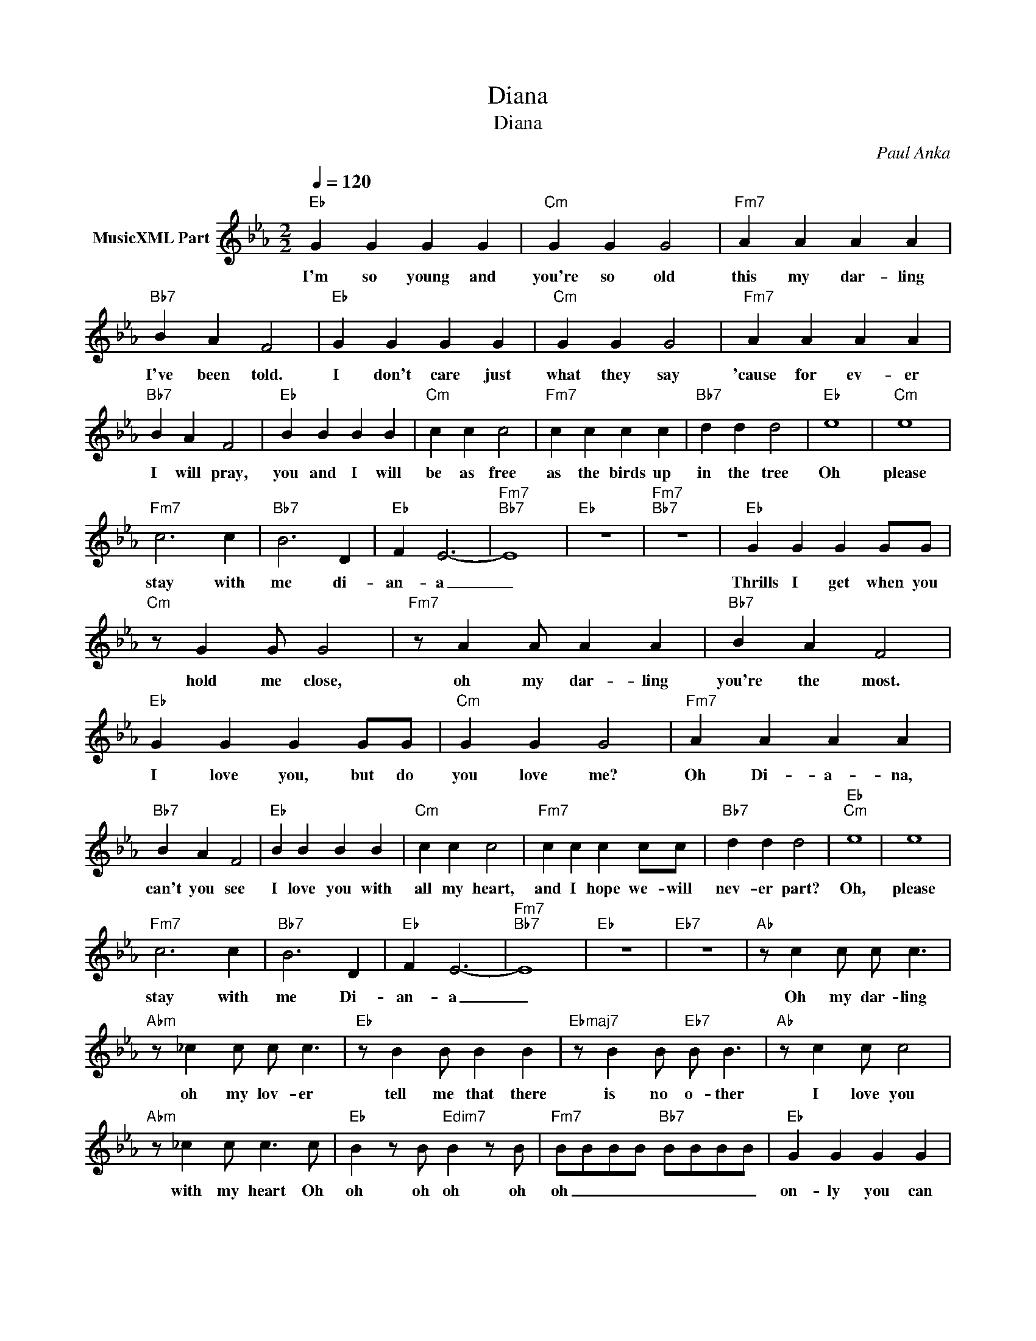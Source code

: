 X:1
T:Diana
T:Diana
C:Paul Anka
Z:All Rights Reserved
L:1/4
Q:1/4=120
M:2/2
K:Eb
V:1 treble nm="MusicXML Part"
%%MIDI program 0
%%MIDI control 7 102
%%MIDI control 10 64
V:1
"Eb" G G G G |"Cm" G G G2 |"Fm7" A A A A |"Bb7" B A F2 |"Eb" G G G G |"Cm" G G G2 |"Fm7" A A A A | %7
w: I'm so young and|you're so old|this my dar- ling|I've been told.|I don't care just|what they say|'cause for ev- er|
"Bb7" B A F2 |"Eb" B B B B |"Cm" c c c2 |"Fm7" c c c c |"Bb7" d d d2 |"Eb" e4 |"Cm" e4 | %14
w: I will pray,|you and I will|be as free|as the birds up|in the tree|Oh|please|
"Fm7" c3 c |"Bb7" B3 D |"Eb" F E3- |"Fm7""Bb7" E4 |"Eb" z4 |"Fm7""Bb7" z4 |"Eb" G G G G/G/ | %21
w: stay with|me di-|an- a|_|||Thrills I get when you|
"Cm" z/ G G/ G2 |"Fm7" z/ A A/ A A |"Bb7" B A F2 |"Eb" G G G G/G/ |"Cm" G G G2 |"Fm7" A A A A | %27
w: hold me close,|oh my dar- ling|you're the most.|I love you, but do|you love me?|Oh Di- a- na,|
"Bb7" B A F2 |"Eb" B B B B |"Cm" c c c2 |"Fm7" c c c c/c/ |"Bb7" d d d2 |"Eb""Cm" e4 | e4 | %34
w: can't you see|I love you with|all my heart,|and I hope we- will|nev- er part?|Oh,|please|
"Fm7" c3 c |"Bb7" B3 D |"Eb" F E3- |"Fm7""Bb7" E4 |"Eb" z4 |"Eb7" z4 |"Ab" z/ c c/ c/ c3/2 | %41
w: stay with|me Di-|an- a|_|||Oh my dar- ling|
"Abm" z/ _c c/ c/ c3/2 |"Eb" z/ B B/ B B |"Ebmaj7" z/ B B/"Eb7" B/ B3/2 |"Ab" z/ c c/ c2 | %45
w: oh my lov- er|tell me that there|is no o- ther|I love you|
"Abm" z/ _c c/ c3/2 c/ |"Eb" B z/ B/"Edim7" B z/ B/ |"Fm7" B/B/B/B/"Bb7" B/B/B/B/ |"Eb" G G G G | %49
w: with my heart Oh|oh oh oh oh|oh _ _ _ _ _ _ _|on- ly you can|
"Cm" G G G2 |"Fm7" A A A A |"Bb7" B/B/A/ F/- F2 |"Eb" G G G/G/G/G/ |"Cm" G G G2 | %54
w: take my heart,|on- ly you can|tear it a- part. _|When you hold me in your|lov- ing arms,|
"Fm7" A A/ A A/A/A/ |"Bb7" B A F2 |"Eb" B B B/B/B/B/ |"Cm" c c c2 |"Fm7" z/ c c/ c/c/c/c/ | %59
w: I can feel you giv- ing|all your charms.|Hold me dar- ling ho ho|hold me tight,|squeeze be ba- by with a-|
"Bb7" d d d2 |"Eb" e4 |"Cm" e4 |"Ab" c3 c |"Bb7" B3 D |"Eb" F E3- | E4 |] %66
w: all your might.|Oh|please|stay by|me, Di-|a- na|_|

